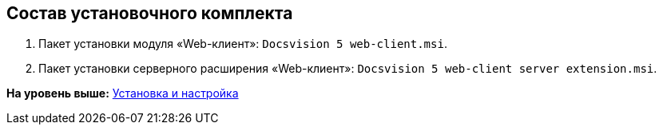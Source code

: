 
== Состав установочного комплекта

. Пакет установки модуля «Web-клиент»: [.ph .filepath]`Docsvision 5 web-client.msi`.
. Пакет установки серверного расширения «Web-клиент»: [.ph .filepath]`Docsvision 5 web-client server extension.msi`.

*На уровень выше:* xref:../topics/Install_and_configuration.html[Установка и настройка]
